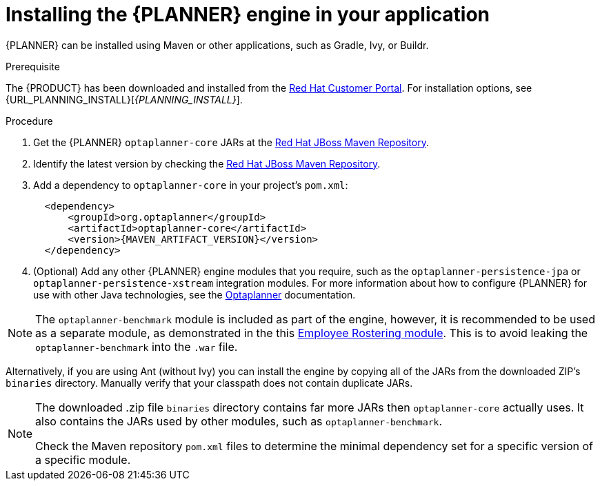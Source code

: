 [id='optimizer-engine-installation-proc']
= Installing the {PLANNER} engine in your application

{PLANNER} can be installed using Maven or other applications, such as Gradle, Ivy, or Buildr.

.Prerequisite

The {PRODUCT} has been downloaded and installed from the https://access.redhat.com[Red Hat Customer Portal]. For installation options, see {URL_PLANNING_INSTALL}[_{PLANNING_INSTALL}_].

.Procedure
. Get the {PLANNER} `optaplanner-core` JARs at the https://maven.repository.redhat.com/ga/optaplanner[Red Hat JBoss Maven Repository].
. Identify the latest version by checking the https://maven.repository.redhat.com/ga/org/optaplanner[Red Hat JBoss Maven Repository].
. Add a dependency to `optaplanner-core` in your project's `pom.xml`:
+

[source,xml,subs="attributes+"]
----

  <dependency>
      <groupId>org.optaplanner</groupId>
      <artifactId>optaplanner-core</artifactId>
      <version>{MAVEN_ARTIFACT_VERSION}</version>
  </dependency>
----
. (Optional) Add any other {PLANNER} engine modules that you require, such as the `optaplanner-persistence-jpa` or `optaplanner-persistence-xstream` integration modules. For more information about how to configure {PLANNER} for use with other Java technologies, see the http://docs.optaplanner.org/latest/optaplanner-docs/html_single/#integration[Optaplanner] documentation.

[NOTE]
====
The `optaplanner-benchmark` module is included as part of the engine, however, it is recommended to be used as a separate module, as demonstrated in the this https://github.com/kiegroup/optashift-employee-rostering/tree/master/optashift-employee-rostering-benchmark[Employee Rostering module]. This is to avoid leaking the `optaplanner-benchmark` into the `.war` file.
====

Alternatively, if you are using Ant (without Ivy) you can install the engine by copying all of the JARs from the downloaded ZIP's `binaries` directory. Manually verify that your classpath does not contain duplicate JARs.

[NOTE]
====
The downloaded .zip file `binaries` directory contains far more JARs then `optaplanner-core` actually uses.
It also contains the JARs used by other modules, such as `optaplanner-benchmark`.

Check the Maven repository `pom.xml` files to determine the minimal dependency set for a specific version of a specific module.
====
